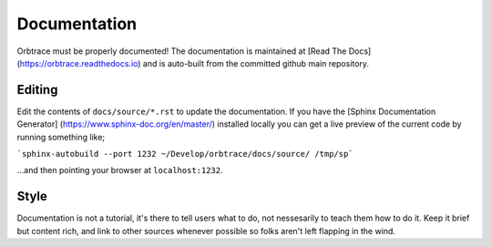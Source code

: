 Documentation
=============

Orbtrace must be properly documented! The documentation is maintained at
[Read The Docs](https://orbtrace.readthedocs.io) and is auto-built from the
committed github main repository.

Editing
-------

Edit the contents of ``docs/source/*.rst`` to update the documentation. If you have
the [Sphinx Documentation Generator] (https://www.sphinx-doc.org/en/master/) installed locally you can get a live preview of the current code by running something like;

```sphinx-autobuild --port 1232 ~/Develop/orbtrace/docs/source/ /tmp/sp```

...and then pointing your browser at ``localhost:1232``.

Style
-----

Documentation is not a tutorial, it's there to tell users what to do, not nessesarily
to teach them how to do it. Keep it brief but content rich, and link to other sources
whenever possible so folks aren't left flapping in the wind.
